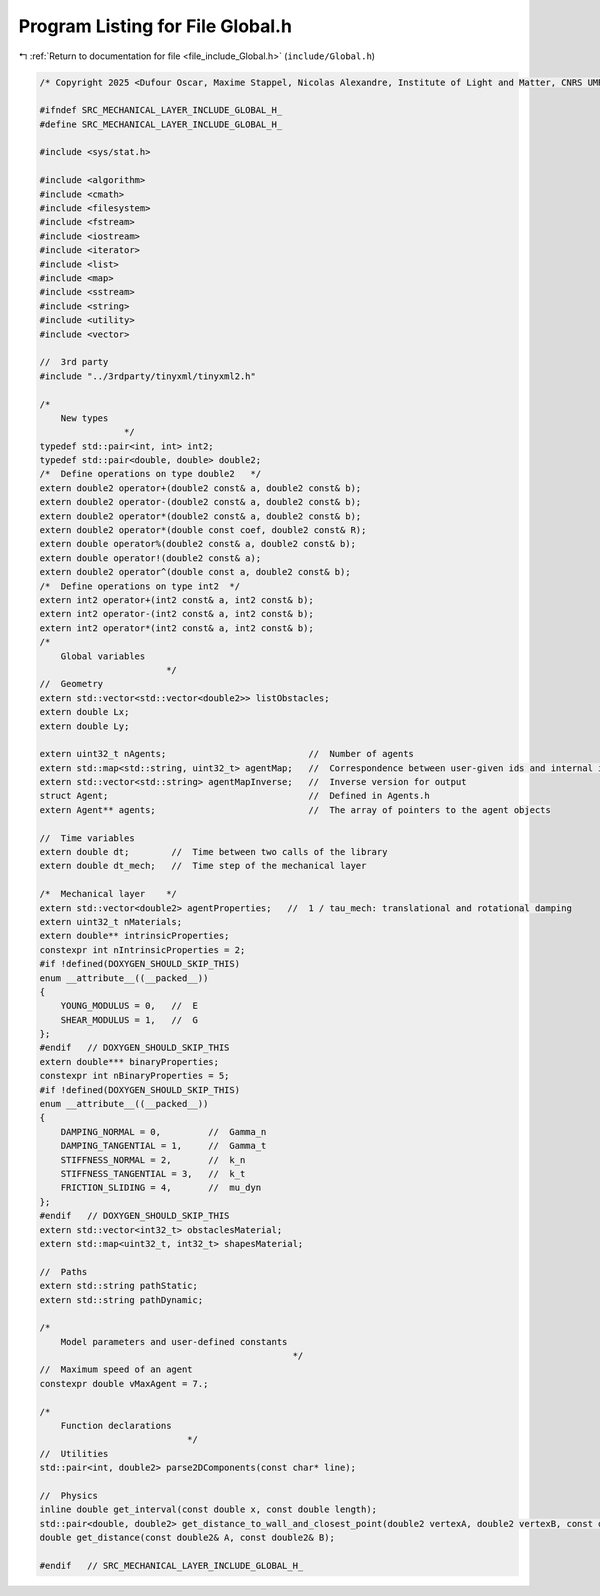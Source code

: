 
.. _program_listing_file_include_Global.h:

Program Listing for File Global.h
=================================

|exhale_lsh| :ref:`Return to documentation for file <file_include_Global.h>` (``include/Global.h``)

.. |exhale_lsh| unicode:: U+021B0 .. UPWARDS ARROW WITH TIP LEFTWARDS

.. code-block:: cpp

   /* Copyright 2025 <Dufour Oscar, Maxime Stappel, Nicolas Alexandre, Institute of Light and Matter, CNRS UMR 5306> */
   
   #ifndef SRC_MECHANICAL_LAYER_INCLUDE_GLOBAL_H_
   #define SRC_MECHANICAL_LAYER_INCLUDE_GLOBAL_H_
   
   #include <sys/stat.h>
   
   #include <algorithm>
   #include <cmath>
   #include <filesystem>
   #include <fstream>
   #include <iostream>
   #include <iterator>
   #include <list>
   #include <map>
   #include <sstream>
   #include <string>
   #include <utility>
   #include <vector>
   
   //  3rd party
   #include "../3rdparty/tinyxml/tinyxml2.h"
   
   /*
       New types
                   */
   typedef std::pair<int, int> int2;
   typedef std::pair<double, double> double2;
   /*  Define operations on type double2   */
   extern double2 operator+(double2 const& a, double2 const& b);
   extern double2 operator-(double2 const& a, double2 const& b);
   extern double2 operator*(double2 const& a, double2 const& b);
   extern double2 operator*(double const coef, double2 const& R);
   extern double operator%(double2 const& a, double2 const& b);
   extern double operator!(double2 const& a);
   extern double2 operator^(double const a, double2 const& b);
   /*  Define operations on type int2  */
   extern int2 operator+(int2 const& a, int2 const& b);
   extern int2 operator-(int2 const& a, int2 const& b);
   extern int2 operator*(int2 const& a, int2 const& b);
   /*
       Global variables
                           */
   //  Geometry
   extern std::vector<std::vector<double2>> listObstacles;
   extern double Lx;
   extern double Ly;
   
   extern uint32_t nAgents;                           //  Number of agents
   extern std::map<std::string, uint32_t> agentMap;   //  Correspondence between user-given ids and internal ids
   extern std::vector<std::string> agentMapInverse;   //  Inverse version for output
   struct Agent;                                      //  Defined in Agents.h
   extern Agent** agents;                             //  The array of pointers to the agent objects
   
   //  Time variables
   extern double dt;        //  Time between two calls of the library
   extern double dt_mech;   //  Time step of the mechanical layer
   
   /*  Mechanical layer    */
   extern std::vector<double2> agentProperties;   //  1 / tau_mech: translational and rotational damping
   extern uint32_t nMaterials;
   extern double** intrinsicProperties;
   constexpr int nIntrinsicProperties = 2;
   #if !defined(DOXYGEN_SHOULD_SKIP_THIS)
   enum __attribute__((__packed__))
   {
       YOUNG_MODULUS = 0,   //  E
       SHEAR_MODULUS = 1,   //  G
   };
   #endif   // DOXYGEN_SHOULD_SKIP_THIS
   extern double*** binaryProperties;
   constexpr int nBinaryProperties = 5;
   #if !defined(DOXYGEN_SHOULD_SKIP_THIS)
   enum __attribute__((__packed__))
   {
       DAMPING_NORMAL = 0,         //  Gamma_n
       DAMPING_TANGENTIAL = 1,     //  Gamma_t
       STIFFNESS_NORMAL = 2,       //  k_n
       STIFFNESS_TANGENTIAL = 3,   //  k_t
       FRICTION_SLIDING = 4,       //  mu_dyn
   };
   #endif   // DOXYGEN_SHOULD_SKIP_THIS
   extern std::vector<int32_t> obstaclesMaterial;
   extern std::map<uint32_t, int32_t> shapesMaterial;
   
   //  Paths
   extern std::string pathStatic;
   extern std::string pathDynamic;
   
   /*
       Model parameters and user-defined constants
                                                   */
   //  Maximum speed of an agent
   constexpr double vMaxAgent = 7.;
   
   /*
       Function declarations
                               */
   //  Utilities
   std::pair<int, double2> parse2DComponents(const char* line);
   
   //  Physics
   inline double get_interval(const double x, const double length);
   std::pair<double, double2> get_distance_to_wall_and_closest_point(double2 vertexA, double2 vertexB, const double2& C);
   double get_distance(const double2& A, const double2& B);
   
   #endif   // SRC_MECHANICAL_LAYER_INCLUDE_GLOBAL_H_

